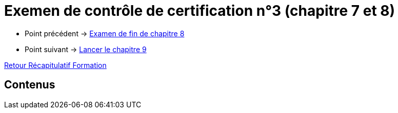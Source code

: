 = Exemen de contrôle de certification n°3 (chapitre 7 et 8)

* Point précédent -> xref:Formation1/Chapitre-8/examen-fin-chapitre.adoc[Examen de fin de chapitre 8]
* Point suivant -> xref:Formation1/Chapitre-9/lancer-chapitre.adoc[Lancer le chapitre 9]

xref:Formation1/index.adoc[Retour Récapitulatif Formation]

== Contenus